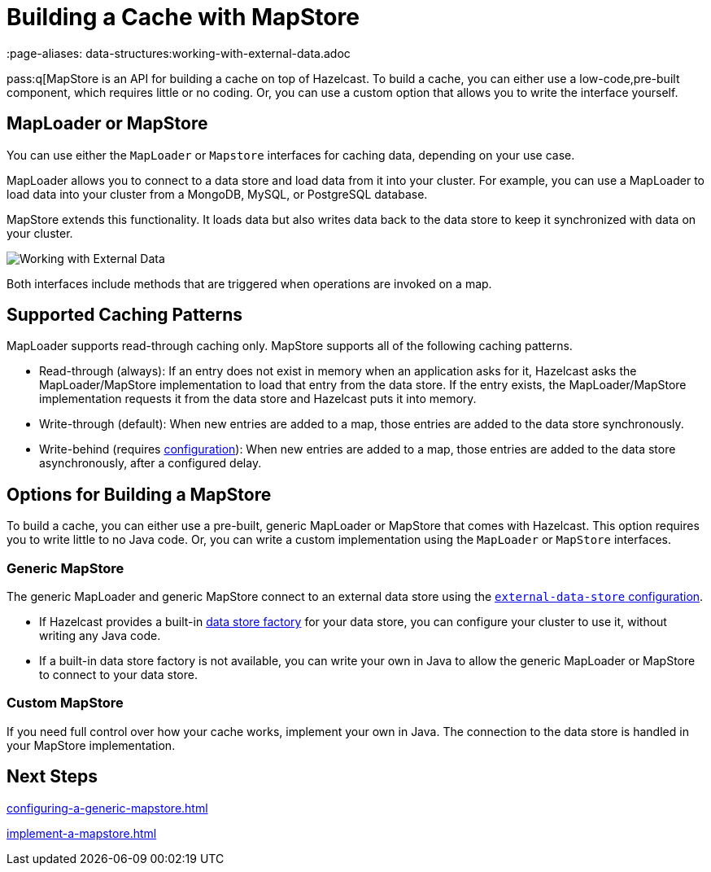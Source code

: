 = Building a Cache with MapStore
:description: pass:q[MapStore is an API for building a cache on top of Hazelcast. To build a cache, you can either use a low-code,pre-built component, which requires little or no coding. Or, you can use a custom option that allows you to write the interface yourself.
 :page-aliases: data-structures:working-with-external-data.adoc

{description}

== MapLoader or MapStore

You can use either the `MapLoader` or `Mapstore` interfaces for caching data, depending on your use case.

MapLoader allows you to connect to a data store and load data from it into your cluster. For example, you can use a MapLoader to load data into your cluster from a MongoDB, MySQL, or PostgreSQL database.

MapStore extends this functionality. It loads data but also writes data back to the data store to keep it synchronized with data on your cluster.

image:ROOT:externalData.png[Working with External Data]

Both interfaces include methods that are triggered when operations are invoked on a map.

== Supported Caching Patterns

MapLoader supports read-through caching only. MapStore supports all of the following caching patterns. 

- Read-through (always): If an entry does not exist in memory when an application asks for it, Hazelcast asks the MapLoader/MapStore implementation to load that entry from the data store. If the entry exists, the MapLoader/MapStore implementation requests it from the data store and Hazelcast puts it into memory.

- Write-through (default): When new entries are added to a map, those entries are added to the data store synchronously.

- Write-behind (requires xref:configuration-guide.adoc#write-behind[configuration]): When new entries are added to a map, those entries are added to the data store asynchronously, after a configured delay.

[[options]]
== Options for Building a MapStore

To build a cache, you can either use a pre-built, generic MapLoader or MapStore that comes with Hazelcast. This option requires you to write little to no Java code. Or, you can write a custom implementation using the `MapLoader` or `MapStore` interfaces.

[[low-code]]
=== Generic MapStore

The generic MapLoader and generic MapStore connect to an external data store  using the xref:external-data-stores:external-data-stores.adoc[`external-data-store` configuration].

- If Hazelcast provides a built-in xref:external-data-stores:external-data-stores.adoc#factories[data store factory] for your data store, you can configure your cluster to use it, without writing any Java code.
- If a built-in data store factory is not available, you can write your own in Java to allow the generic MapLoader or MapStore to connect to your data store.

[[custom]]
=== Custom MapStore

If you need full control over how your cache works, implement your own in Java. The connection to the data store is handled in your MapStore implementation.

== Next Steps

xref:configuring-a-generic-mapstore.adoc[]

xref:implement-a-mapstore.adoc[]

